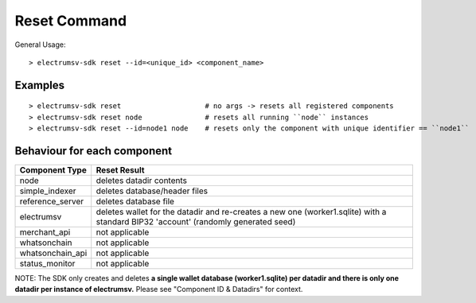 Reset Command
================

General Usage::

   > electrumsv-sdk reset --id=<unique_id> <component_name>


Examples
~~~~~~~~~~~
::

   > electrumsv-sdk reset                    # no args -> resets all registered components
   > electrumsv-sdk reset node               # resets all running ``node`` instances
   > electrumsv-sdk reset --id=node1 node    # resets only the component with unique identifier == ``node1``

Behaviour for each component
~~~~~~~~~~~~~~~~~~~~~~~~~~~~~

+------------------+---------------------------------------+
| Component Type   | Reset Result                          |
+==================+=======================================+
| node             | deletes datadir contents              |
+------------------+---------------------------------------+
| simple_indexer   | deletes database/header files         |
+------------------+---------------------------------------+
| reference_server | deletes database file                 |
+------------------+---------------------------------------+
| electrumsv       | deletes wallet for the datadir and    |
|                  | re-creates a new one (worker1.sqlite) |
|                  | with a standard BIP32 'account'       |
|                  | (randomly generated seed)             |
+------------------+---------------------------------------+
| merchant_api     | not applicable                        |
+------------------+---------------------------------------+
| whatsonchain     | not applicable                        |
+------------------+---------------------------------------+
| whatsonchain_api | not applicable                        |
+------------------+---------------------------------------+
| status_monitor   | not applicable                        |
+------------------+---------------------------------------+

NOTE: The SDK only creates and deletes **a single wallet database (worker1.sqlite)
per datadir and there is only one datadir per instance of electrumsv.**
Please see "Component ID & Datadirs" for context.

